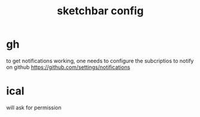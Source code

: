 #+title: sketchbar config

* gh
to get notifications working, one needs to configure the subcriptios to notify on github
https://github.com/settings/notifications

* ical
will ask for permission

